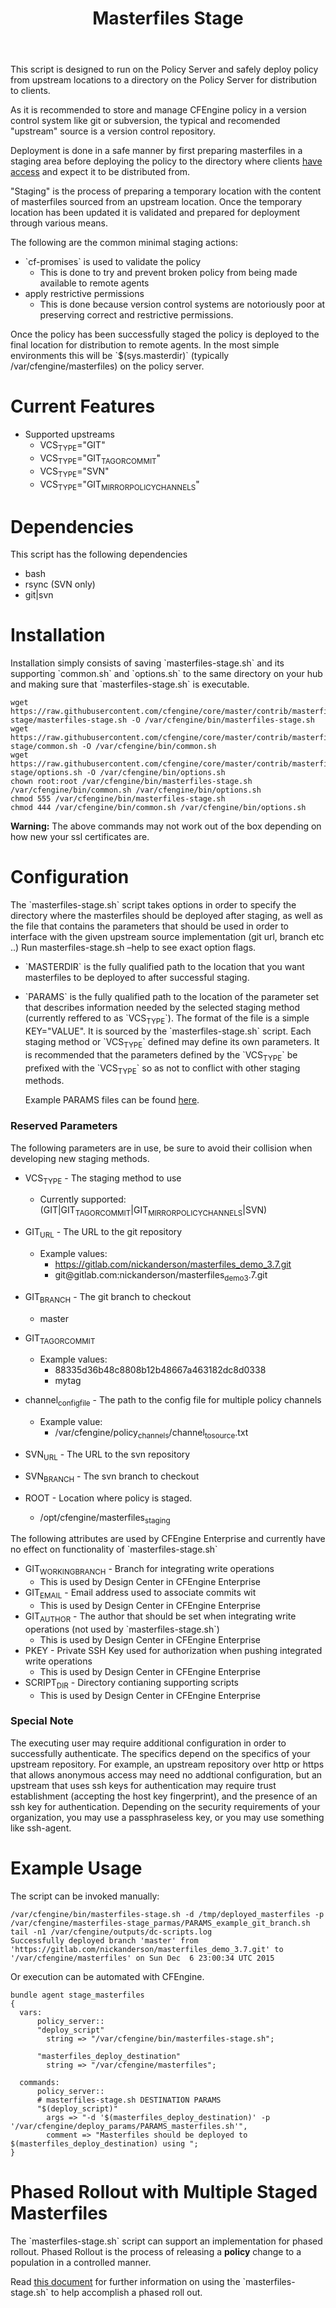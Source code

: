 #+Title: Masterfiles Stage

This script is designed to run on the Policy Server and safely deploy
policy from upstream locations to a directory on the Policy Server for
distribution to clients.

[[file:images/basic_cfengine_architecture.png]]

As it is recommended to store and manage CFEngine policy in a version
control system like git or subversion, the typical and recomended
"upstream" source is a version control repository.

Deployment is done in a safe manner by first preparing masterfiles in
a staging area before deploying the policy to the directory where
clients [[https://docs.cfengine.com/latest/reference-promise-types-access.html#top][have access]] and expect it to be distributed from.

"Staging" is the process of preparing a temporary location with the
content of masterfiles sourced from an upstream location. Once the
temporary location has been updated it is validated and prepared for
deployment through various means.

The following are the common minimal staging actions:
  - `cf-promises` is used to validate the policy
    - This is done to try and prevent broken policy from being made
      available to remote agents
  - apply restrictive permissions
    - This is done because version control systems are notoriously
      poor at preserving correct and restrictive permissions.

Once the policy has been successfully staged the policy is deployed to
the final location for distribution to remote agents. In the most
simple environments this will be `$(sys.masterdir)` (typically
/var/cfengine/masterfiles) on the policy server.


* Current Features
- Supported upstreams
  - VCS_TYPE="GIT"
  - VCS_TYPE="GIT_TAG_OR_COMMIT"
  - VCS_TYPE="SVN"
  - VCS_TYPE="GIT_MIRROR_POLICY_CHANNELS"

* Dependencies
This script has the following dependencies
- bash
- rsync (SVN only)
- git|svn

* Installation
Installation simply consists of saving `masterfiles-stage.sh` and its
supporting `common.sh` and `options.sh` to the same directory on your hub
and making sure that `masterfiles-stage.sh` is executable.

#+begin_src example
  wget https://raw.githubusercontent.com/cfengine/core/master/contrib/masterfiles-stage/masterfiles-stage.sh -O /var/cfengine/bin/masterfiles-stage.sh
  wget https://raw.githubusercontent.com/cfengine/core/master/contrib/masterfiles-stage/common.sh -O /var/cfengine/bin/common.sh
  wget https://raw.githubusercontent.com/cfengine/core/master/contrib/masterfiles-stage/options.sh -O /var/cfengine/bin/options.sh
  chown root:root /var/cfengine/bin/masterfiles-stage.sh /var/cfengine/bin/common.sh /var/cfengine/bin/options.sh
  chmod 555 /var/cfengine/bin/masterfiles-stage.sh
  chmod 444 /var/cfengine/bin/common.sh /var/cfengine/bin/options.sh
#+end_src

*Warning:* The above commands may not work out of the box depending on
 how new your ssl certificates are.

* Configuration

The `masterfiles-stage.sh` script takes options in order to specify the
directory where the masterfiles should be deployed after staging, as well as
the file that contains the parameters that should be used in order to interface
with the given upstream source implementation (git url, branch etc ..)
Run masterfiles-stage.sh --help to see exact option flags.

- `MASTERDIR` is the fully qualified path to the location that you
  want masterfiles to be deployed to after successful staging.

- `PARAMS` is the fully qualified path to the location of the
  parameter set that describes information needed by the selected
  staging method (currently reffered to as `VCS_TYPE`). The format of
  the file is a simple KEY="VALUE". It is sourced by the
  `masterfiles-stage.sh` script. Each staging method or `VCS_TYPE`
  defined may define its own parameters. It is recommended that the
  parameters defined by the `VCS_TYPE` be prefixed with the `VCS_TYPE`
  so as not to conflict with other staging methods.

  Example PARAMS files can be found [[file:example_params/][here]].

*** Reserved Parameters
The following parameters are in use, be sure to avoid their collision
when developing new staging methods.

- VCS_TYPE - The staging method to use
  - Currently supported: (GIT|GIT_TAG_OR_COMMIT|GIT_MIRROR_POLICY_CHANNELS|SVN)

- GIT_URL - The URL to the git repository
  - Example values:
    - https://gitlab.com/nickanderson/masterfiles_demo_3.7.git
    - git@gitlab.com:nickanderson/masterfiles_demo_3.7.git

- GIT_BRANCH - The git branch to checkout
  - master

- GIT_TAG_OR_COMMIT
  - Example values:
    - 88335d36b48c8808b12b48667a463182dc8d0338
    - mytag

- channel_config_file - The path to the config file for multiple policy channels
  - Example value:
    - /var/cfengine/policy_channels/channel_to_source.txt

- SVN_URL - The URL to the svn repository

- SVN_BRANCH - The svn branch to checkout

- ROOT - Location where policy is staged.
  - /opt/cfengine/masterfiles_staging

The following attributes are used by CFEngine Enterprise and currently
have no effect on functionality of `masterfiles-stage.sh`

- GIT_WORKING_BRANCH - Branch for integrating write operations
  - This is used by Design Center in CFEngine Enterprise

- GIT_EMAIL - Email address used to associate commits wit
  - This is used by Design Center in CFEngine Enterprise

- GIT_AUTHOR - The author that should be set when integrating write
  operations (not used by `masterfiles-stage.sh`)
  - This is used by Design Center in CFEngine Enterprise

- PKEY - Private SSH Key used for authorization when pushing
  integrated write operations
  - This is used by Design Center in CFEngine Enterprise

- SCRIPT_DIR - Directory contianing supporting scripts
  - This is used by Design Center in CFEngine Enterprise

*** Special Note
The executing user may require additional configuration in order to
successfully authenticate. The specifics depend on the specifics of
your upstream repository. For example, an upstream repository over
http or https that allows anonymous access may need no addtional
configuration, but an upstream that uses ssh keys for authentication
may require trust establishment (accepting the host key fingerprint),
and the presence of an ssh key for authentication. Depending on the
security requirements of your organization, you may use a
passphraseless key, or you may use something like ssh-agent.


* Example Usage

The script can be invoked manually:

#+begin_example
  /var/cfengine/bin/masterfiles-stage.sh -d /tmp/deployed_masterfiles -p /var/cfengine/masterfiles-stage_parmas/PARAMS_example_git_branch.sh
  tail -n1 /var/cfengine/outputs/dc-scripts.log
  Successfully deployed branch 'master' from 'https://gitlab.com/nickanderson/masterfiles_demo_3.7.git' to '/var/cfengine/masterfiles' on Sun Dec  6 23:00:34 UTC 2015
#+end_example

Or execution can be automated with CFEngine.

#+begin_src cfengine3
bundle agent stage_masterfiles
{
  vars:
      policy_server::
      "deploy_script"
        string => "/var/cfengine/bin/masterfiles-stage.sh";

      "masterfiles_deploy_destination"
        string => "/var/cfengine/masterfiles";

  commands:
      policy_server::
      # masterfiles-stage.sh DESTINATION PARAMS
      "$(deploy_script)"
        args => "-d '$(masterfiles_deploy_destination)' -p '/var/cfengine/deploy_params/PARAMS_masterfiles.sh'",
        comment => "Masterfiles should be deployed to $(masterfiles_deploy_destination) using ";
}
#+end_src

* Phased Rollout with Multiple Staged Masterfiles

The `masterfiles-stage.sh` script can support an implementation for
phased rollout. Phased Rollout is the process of releasing a *policy*
change to a population in a controlled manner.

Read [[file:phased_rollout/README.org][this document]] for further information on using the
`masterfiles-stage.sh` to help accomplish a phased roll out.

